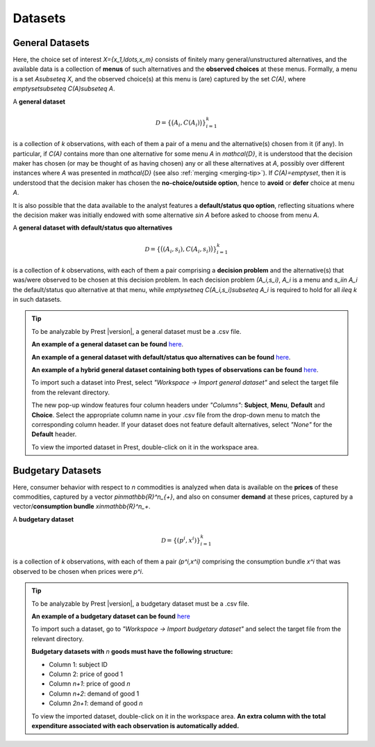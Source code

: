 Datasets
========

.. _general-datasets:

General Datasets
----------------

Here, the choice set of interest `X=\{x_1,\ldots,x_m\}` consists of finitely many general/unstructured alternatives, and 
the available data is a collection of **menus** of such alternatives and the **observed choices** at these menus. 
Formally, a menu is a set `A\subseteq X`, and the observed choice(s) at this menu is (are) captured by the set `C(A)`, where `\emptyset\subseteq C(A)\subseteq A`. 

A **general dataset** 

.. math::
	\mathcal{D}=\left\{\big(A_i,C(A_i)\bigr)\right\}_{i=1}^k

is a collection of `k` observations, with each of them a pair of a menu and the alternative(s) chosen from it (if any). 
In particular, if `C(A)` contains more than one alternative for some menu `A` in `\mathcal{D}`, 
it is understood that the decision maker has chosen (or may be thought of as having chosen)
any or all these alternatives at `A`, possibly over different instances where `A` was presented in `\mathcal{D}` (see also :ref:`merging <merging-tip>`). 
If `C(A)=\emptyset`, then it is understood that the decision maker has chosen the **no-choice/outside option**, hence
to **avoid** or **defer** choice at menu `A`.


It is also possible that the data available to the analyst features a **default/status quo option**, reflecting situations where the decision 
maker was initially endowed with some alternative `s\in A` before asked to choose from menu `A`.

A **general dataset with default/status quo alternatives** 

.. math::
	\mathcal{D}=\left\{\big((A_i,s_i),C(A_i,s_i)\bigr)\right\}_{i=1}^k

is a collection of `k` observations, with each of them a pair comprising a **decision problem** and the alternative(s) that was/were observed to be chosen at this decision problem. 
In each decision problem `(A_i,s_i)`, `A_i` is a menu and `s_i\in A_i` the default/status quo alternative at that menu, 
while `\emptyset\neq C(A_i,s_i)\subseteq A_i` is required to hold for all `i\leq k` in such datasets.

.. _dataset-examples:

.. tip::
     To be analyzable by Prest |version|, a general dataset must be a .csv file.

     **An example of a general dataset can be found** `here </_static/examples/general-no-defaults.csv>`_.

     **An example of a general dataset with default/status quo alternatives can be found** `here </_static/examples/general-defaults.csv>`_.
	 
     **An example of a hybrid general dataset containing both types of observations can be found** `here </_static/examples/general-hybrid.csv>`_.
    
     To import such a dataset into Prest, select *"Workspace -> Import general dataset"* and select the target file from the relevant directory.
     
     The new pop-up window features four column headers under *"Columns"*: **Subject**, **Menu**, **Default** and **Choice**. 
     Select the appropriate column name in your .csv file from the drop-down menu to match the corresponding column header. 
     If your dataset does not feature default alternatives, select *"None"* for the **Default** header.
	 
     To view the imported dataset in Prest, double-click on it in the workspace area.


.. _budgetary-datasets:
	 
Budgetary Datasets
------------------

Here, consumer behavior with respect to `n` commodities is analyzed when data is available on 
the **prices** of these commodities, captured by a vector `p\in\mathbb{R}^n_{+}`, and also on consumer **demand** at these prices, 
captured by a vector/**consumption bundle** `x\in\mathbb{R}^n_+`.
 
A **budgetary dataset**  

.. math::
	\mathcal{D}=\left\{(p^i,x^i)\right\}_{i=1}^k

is a collection of `k` observations, with each of them a pair `(p^i,x^i)` comprising the consumption bundle `x^i` that was observed to be chosen when prices were `p^i`.


.. tip::
     To be analyzable by Prest |version|, a budgetary dataset must be a .csv file.

     **An example of a budgetary dataset can be found** `here </_static/examples/budgetary.csv>`_
     
     To import such a dataset, go to *"Workspace -> Import budgetary dataset"* and select the target file from the relevant directory.
     
     **Budgetary datasets with** `n` **goods must have the following structure:** 
	 
     * Column 1: subject ID
     * Column 2: price of good 1
     * Column `n+1`: price of good `n`
     * Column `n+2`: demand of good 1
     * Column  `2n+1`: demand of good `n`

     To view the imported dataset, double-click on it in the workspace area. **An extra column with the total expenditure associated with each observation is automatically added.**
